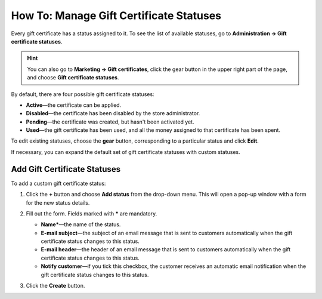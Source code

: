 ****************************************
How To: Manage Gift Certificate Statuses
****************************************

Every gift certificate has a status assigned to it. To see the list of available statuses, go to **Administration → Gift certificate statuses**.

.. hint::

   You can also go to **Marketing → Gift certificates**, click the gear button in the upper right part of the page, and choose **Gift certificate statuses**.

.. image:: img/open_gc_status_page.png
    :align: center
    :alt: Going to the list of available gift certificate statuses in CS-Cart.

By default, there are four possible gift certificate statuses:

* **Active**—the certificate can be applied.

* **Disabled**—the certificate has been disabled by the store administrator.

* **Pending**—the certificate was created, but hasn't been activated yet.

* **Used**—the gift certificate has been used, and all the money assigned to that certificate has been spent.

To edit existing statuses, choose the **gear** button, corresponding to a particular status and click **Edit**.

If necessary, you can expand the default set of gift certificate statuses with custom statuses.

=============================
Add Gift Certificate Statuses
=============================

To add a custom gift certificate status:

#. Click the **+** button and choose **Add status** from the drop-down menu. This will open a pop-up window with a form for the new status details.

   .. image:: img/add_gc_status.png
       :align: center
       :alt: Click the plus button and choose "Add status" on the gift certificate status page.

#. Fill out the form. Fields marked with ***** are mandatory.

   * **Name***—the name of the status.

   * **E-mail subject**—the subject of an email message that is sent to customers automatically when the gift certificate status changes to this status.

   * **E-mail header**—the header of an email message that is sent to customers automatically when the gift certificate status changes to this status.

   * **Notify customer**—if you tick this checkbox, the customer receives an automatic email notification when the gift certificate status changes to this status.

#. Click the **Create** button.

